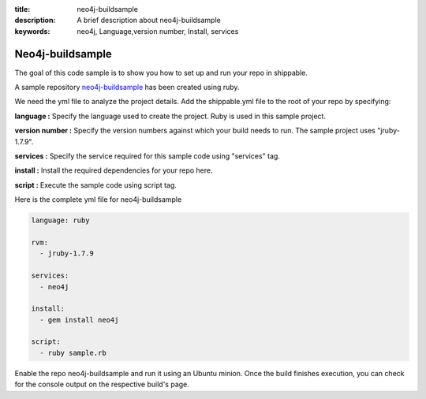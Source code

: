 :title: neo4j-buildsample
:description: A brief description about neo4j-buildsample
:keywords: neo4j, Language,version number, Install, services

.. _neo4j:

Neo4j-buildsample
=================

The goal of this code sample is to show you how to set up and run your repo in shippable.

A sample repository `neo4j-buildsample <https://github.com/Shippable/neo4j-buildsample>`_ has been created using ruby.  

We need the yml file to analyze the project details. Add the shippable.yml file to the root of your repo by specifying:


**language :** Specify the language used to create the project. Ruby is used in this sample project.

**version number :** Specify the version numbers against which your build needs to run. The sample project uses "jruby-1.7.9".

**services :** Specify the service required for this sample code using "services" tag.

**install :** Install the required dependencies for your repo here.

**script :** Execute the sample code using script tag. 

Here is the complete yml file for neo4j-buildsample

.. code-block:: bash
   
   language: ruby

   rvm:
     - jruby-1.7.9

   services:
     - neo4j
  
   install:
     - gem install neo4j

   script:
     - ruby sample.rb
 
  
Enable the repo neo4j-buildsample and run it using an Ubuntu minion. Once the build finishes execution, you can check for the console output on the respective build's page.

